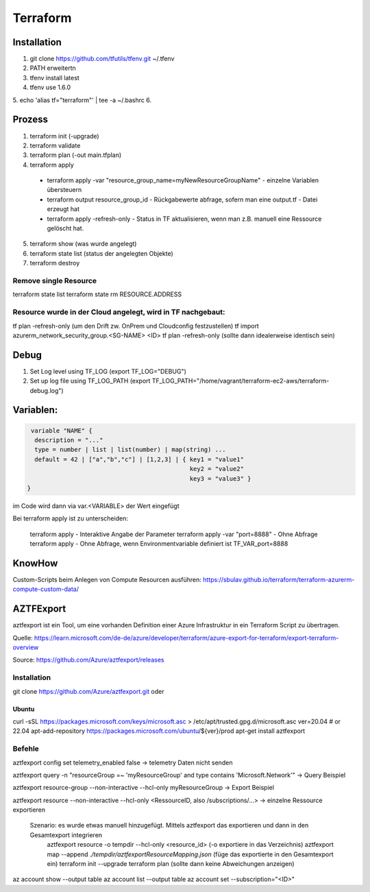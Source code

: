 .. _tf_allg:

###############
Terraform
###############

Installation
=============

1. git clone https://github.com/tfutils/tfenv.git ~/.tfenv
2. PATH erweitertn
3. tfenv install latest
4. tfenv use 1.6.0
5. echo 'alias tf="terraform"' | tee -a ~/.bashrc
6. 





Prozess
========
1. terraform init (-upgrade)
2. terraform validate
3. terraform plan (-out main.tfplan)
4. terraform apply
   
  * terraform apply -var "resource_group_name=myNewResourceGroupName"   - einzelne Variablen übersteuern
  * terraform output resource_group_id  - Rückgabewerte abfrage, sofern man eine output.tf - Datei erzeugt hat
  * terraform apply -refresh-only       - Status in TF aktualisieren, wenn man z.B. manuell eine Ressource gelöscht hat. 

5. terraform show (was wurde angelegt)
6. terraform state list (status der angelegten Objekte)
7. terraform destroy

Remove single Resource
-----------------------
terraform state list
terraform state rm RESOURCE.ADDRESS

Resource wurde in der Cloud angelegt, wird in TF nachgebaut:
---------------------------------------------------------------
tf plan -refresh-only   (um den Drift zw. OnPrem und Cloudconfig festzustellen)
tf import azurerm_network_security_group.<SG-NAME> <ID>
tf plan -refresh-only   (sollte dann idealerweise identisch sein)


Debug
======

1. Set Log level using TF_LOG (export TF_LOG="DEBUG")
2. Set up log file using TF_LOG_PATH (export TF_LOG_PATH="/home/vagrant/terraform-ec2-aws/terraform-debug.log")

Variablen:
===========

.. code-block:: bash

   variable "NAME" {
    description = "..."
    type = number | list | list(number) | map(string) ...
    default = 42 | ["a","b","c"] | [1,2,3] | { key1 = "value1"
                                               key2 = "value2"
                                               key3 = "value3" }
  }

im Code wird dann via var.<VARIABLE> der Wert eingefügt


Bei terraform apply ist zu unterscheiden: 

  terraform apply   - Interaktive Angabe der Parameter 
  terraform apply -var "port=8888"   - Ohne Abfrage
  terraform apply   - Ohne Abfrage, wenn Environmentvariable definiert ist TF_VAR_port=8888

KnowHow
========
Custom-Scripts beim Anlegen von Compute Resourcen ausführen: https://sbulav.github.io/terraform/terraform-azurerm-compute-custom-data/



AZTFExport
===========

aztfexport ist ein Tool, um eine vorhanden Definition einer Azure Infrastruktur in ein Terraform Script zu übertragen. 

Quelle: https://learn.microsoft.com/de-de/azure/developer/terraform/azure-export-for-terraform/export-terraform-overview

Source: https://github.com/Azure/aztfexport/releases

Installation
-------------
git clone https://github.com/Azure/aztfexport.git oder

Ubuntu
.......
curl -sSL https://packages.microsoft.com/keys/microsoft.asc > /etc/apt/trusted.gpg.d/microsoft.asc
ver=20.04 # or 22.04
apt-add-repository https://packages.microsoft.com/ubuntu/${ver}/prod
apt-get install aztfexport


Befehle
-------
aztfexport config set telemetry_enabled false   -> telemetry Daten nicht senden

aztfexport query -n "resourceGroup =~ 'myResourceGroup' and type contains 'Microsoft.Network'"  -> Query Beispiel

aztfexport resource-group --non-interactive --hcl-only myResourceGroup  -> Export Beispiel

aztfexport resource --non-interactive --hcl-only <RessourceID, also /subscriptions/...>  -> einzelne Ressource exportieren

  Szenario: es wurde etwas manuell hinzugefügt. Mittels aztfexport das exportieren und dann in den Gesamtexport integrieren
    aztfexport resource -o tempdir --hcl-only <resource_id>  (-o exportiere in das Verzeichnis)
    aztfexport map --append `./tempdir/aztfexportResourceMapping.json` (füge das exportierte in den Gesamtexport ein)
    terraform init --upgrade
    terraform plan  (sollte dann keine Abweichungen anzeigen)


az account show --output table
az account list --output table
az account set --subscription="<ID>"